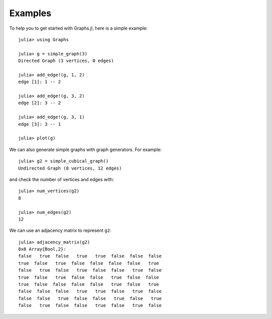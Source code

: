 Examples
========

To help you to get started with Graphs.jl, here is a simple example::

    julia> using Graphs

    julia> g = simple_graph(3)
    Directed Graph (3 vertices, 0 edges)

    julia> add_edge!(g, 1, 2)
    edge [1]: 1 -- 2

    julia> add_edge!(g, 3, 2)
    edge [2]: 3 -- 2

    julia> add_edge!(g, 3, 1)
    edge [3]: 3 -- 1

    julia> plot(g)


.. figure:: simple_graph.png

We can also generate simple graphs with graph generators. For example::

     julia> g2 = simple_cubical_graph()
     Undirected Graph (8 vertices, 12 edges)

and check the number of vertices and edges with::

     julia> num_vertices(g2)
     8

     julia> num_edges(g2)
     12

We can use an adjacency matrix to represent ``g2``::

     julia> adjacency_matrix(g2)
     8x8 Array{Bool,2}:
     false   true  false   true   true  false  false  false
     true  false   true  false  false  false  false   true
     false   true  false   true  false  false   true  false
     true  false   true  false  false   true  false  false
     true  false  false  false  false   true  false   true
     false  false  false   true   true  false   true  false
     false  false   true  false  false   true  false   true
     false   true  false  false   true  false   true  false

